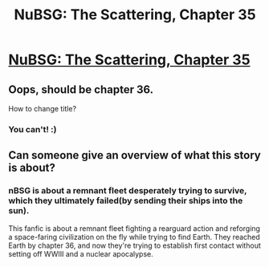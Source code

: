 #+TITLE: NuBSG: The Scattering, Chapter 35

* [[https://forums.spacebattles.com/posts/21578925/][NuBSG: The Scattering, Chapter 35]]
:PROPERTIES:
:Author: hackerkiba
:Score: 4
:DateUnix: 1459679668.0
:DateShort: 2016-Apr-03
:END:

** Oops, should be chapter 36.

How to change title?
:PROPERTIES:
:Author: hackerkiba
:Score: 1
:DateUnix: 1459681213.0
:DateShort: 2016-Apr-03
:END:

*** You can't! :)
:PROPERTIES:
:Author: Marthinwurer
:Score: 1
:DateUnix: 1459695271.0
:DateShort: 2016-Apr-03
:END:


** Can someone give an overview of what this story is about?
:PROPERTIES:
:Author: luminarium
:Score: 1
:DateUnix: 1459700091.0
:DateShort: 2016-Apr-03
:END:

*** nBSG is about a remnant fleet desperately trying to survive, which they ultimately failed(by sending their ships into the sun).

This fanfic is about a remnant fleet fighting a rearguard action and reforging a space-faring civilization on the fly while trying to find Earth. They reached Earth by chapter 36, and now they're trying to establish first contact without setting off WWIII and a nuclear apocalypse.
:PROPERTIES:
:Author: hackerkiba
:Score: 2
:DateUnix: 1459713192.0
:DateShort: 2016-Apr-04
:END:
